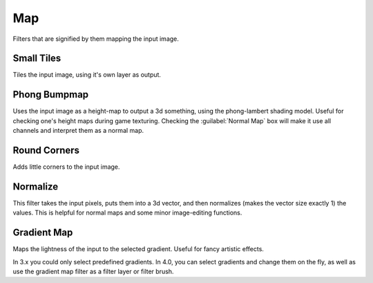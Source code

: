 .. meta::
   :description:
        Overview of the map filters.

.. metadata-placeholder

   :authors: - Wolthera van Hövell tot Westerflier <griffinvalley@gmail.com>
             - Raghavendra Kamath <raghavendr.raghu@gmail.com>
   :license: GNU free documentation license 1.3 or later.

.. index:: Filters
.. _map_filters:

===
Map
===

Filters that are signified by them mapping the input image.

.. index:: Small Tiles, Tiles

Small Tiles
-----------

Tiles the input image, using it's own layer as output.

.. index:: Height Map, Bumpmap, Normal Map

Phong Bumpmap
-------------

.. image:: /images/en/Krita-normals-tutoria_4.png

Uses the input image as a height-map to output a 3d something, using the phong-lambert shading model. Useful for checking one's height maps during game texturing. Checking the :guilabel:`Normal Map` box will make it use all channels and interpret them as a normal map.

Round Corners
-------------

Adds little corners to the input image.

.. index:: Normalize

Normalize
---------

This filter takes the input pixels, puts them into a 3d vector, and then normalizes (makes the vector size exactly 1) the values. This is helpful for normal maps and some minor image-editing functions.

.. index:: Gradient, Gradient Map

Gradient Map
------------

.. image:: /images/en/Krita_filter_gradient_map.png

Maps the lightness of the input to the selected gradient. Useful for fancy artistic effects.

In 3.x you could only select predefined gradients. In 4.0, you can select gradients and change them on the fly, as well as use the gradient map filter as a filter layer or filter brush.
